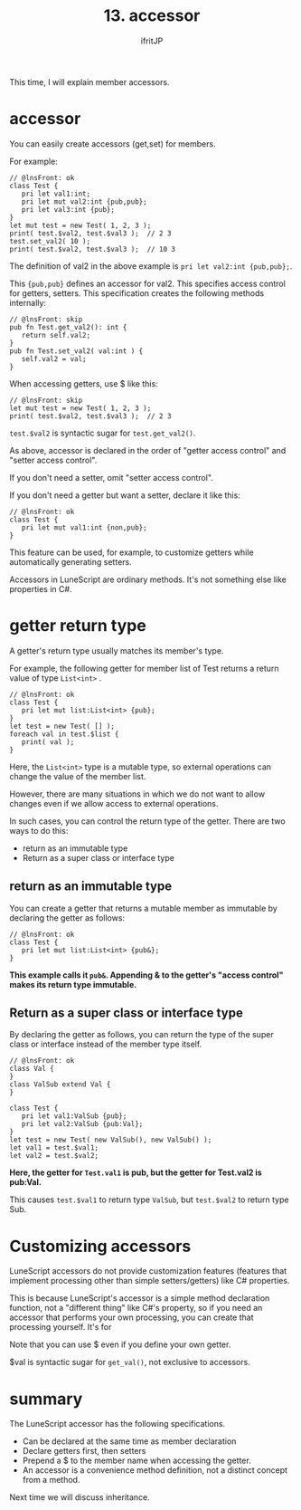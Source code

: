 #+TITLE: 13. accessor
# -*- coding:utf-8 -*-
#+AUTHOR: ifritJP
#+STARTUP: nofold
#+OPTIONS: ^:{}
#+HTML_HEAD: <link rel="stylesheet" type="text/css" href="org-mode-document.css" />

This time, I will explain member accessors.


* accessor

You can easily create accessors (get,set) for members.

For example:
#+BEGIN_SRC lns
// @lnsFront: ok
class Test {
   pri let val1:int;
   pri let mut val2:int {pub,pub};
   pri let val3:int {pub};
}
let mut test = new Test( 1, 2, 3 );
print( test.$val2, test.$val3 );  // 2 3
test.set_val2( 10 );
print( test.$val2, test.$val3 );  // 10 3
#+END_SRC


The definition of val2 in the above example is ~pri let val2:int {pub,pub};~.

This ~{pub,pub}~ defines an accessor for val2. This specifies access control for getters, setters. This specification creates the following methods internally:
#+BEGIN_SRC lns
// @lnsFront: skip
pub fn Test.get_val2(): int {
   return self.val2;
}
pub fn Test.set_val2( val:int ) {
   self.val2 = val;
}
#+END_SRC


When accessing getters, use $ like this:
#+BEGIN_SRC lns
// @lnsFront: skip
let mut test = new Test( 1, 2, 3 );
print( test.$val2, test.$val3 );  // 2 3
#+END_SRC


~test.$val2~ is syntactic sugar for ~test.get_val2()~.

As above, accessor is declared in the order of "getter access control" and "setter access control".

If you don't need a setter, omit "setter access control".

If you don't need a getter but want a setter, declare it like this:
#+BEGIN_SRC lns
// @lnsFront: ok
class Test {
   pri let mut val1:int {non,pub};
}
#+END_SRC


This feature can be used, for example, to customize getters while automatically generating setters.

Accessors in LuneScript are ordinary methods. It's not something else like properties in C#.


* getter return type

A getter's return type usually matches its member's type.

For example, the following getter for member list of Test returns a return value of type =List<int>= .
#+BEGIN_SRC lns
// @lnsFront: ok
class Test {
   pri let mut list:List<int> {pub};
}
let test = new Test( [] );
foreach val in test.$list { 
   print( val );
}
#+END_SRC


Here, the =List<int>= type is a mutable type, so external operations can change the value of the member list.

However, there are many situations in which we do not want to allow changes even if we allow access to external operations.

In such cases, you can control the return type of the getter. There are two ways to do this:
- return as an immutable type
- Return as a super class or interface type


** return as an immutable type

You can create a getter that returns a mutable member as immutable by declaring the getter as follows:
#+BEGIN_SRC lns
// @lnsFront: ok
class Test {
   pri let mut list:List<int> {pub&};
}
#+END_SRC


*This example calls it =pub&=. Appending & to the getter's "access control" makes its return type immutable.*


** Return as a super class or interface type

By declaring the getter as follows, you can return the type of the super class or interface instead of the member type itself.
#+BEGIN_SRC lns
// @lnsFront: ok
class Val {
}
class ValSub extend Val {
}

class Test {
   pri let val1:ValSub {pub};
   pri let val2:ValSub {pub:Val};
}
let test = new Test( new ValSub(), new ValSub() );
let val1 = test.$val1;
let val2 = test.$val2;
#+END_SRC


*Here, the getter for =Test.val1= is pub, but the getter for Test.val2 is pub:Val.*

This causes =test.$val1= to return type =ValSub=, but =test.$val2= to return type Sub.


* Customizing accessors

LuneScript accessors do not provide customization features (features that implement processing other than simple setters/getters) like C# properties.

This is because LuneScript's accessor is a simple method declaration function, not a "different thing" like C#'s property, so if you need an accessor that performs your own processing, you can create that processing yourself. It's for

Note that you can use $ even if you define your own getter.

$val is syntactic sugar for =get_val()=, not exclusive to accessors.


* summary

The LuneScript accessor has the following specifications.
- Can be declared at the same time as member declaration
- Declare getters first, then setters
- Prepend a $ to the member name when accessing the getter.
- An accessor is a convenience method definition, not a distinct concept from a method.

Next time we will discuss inheritance.
